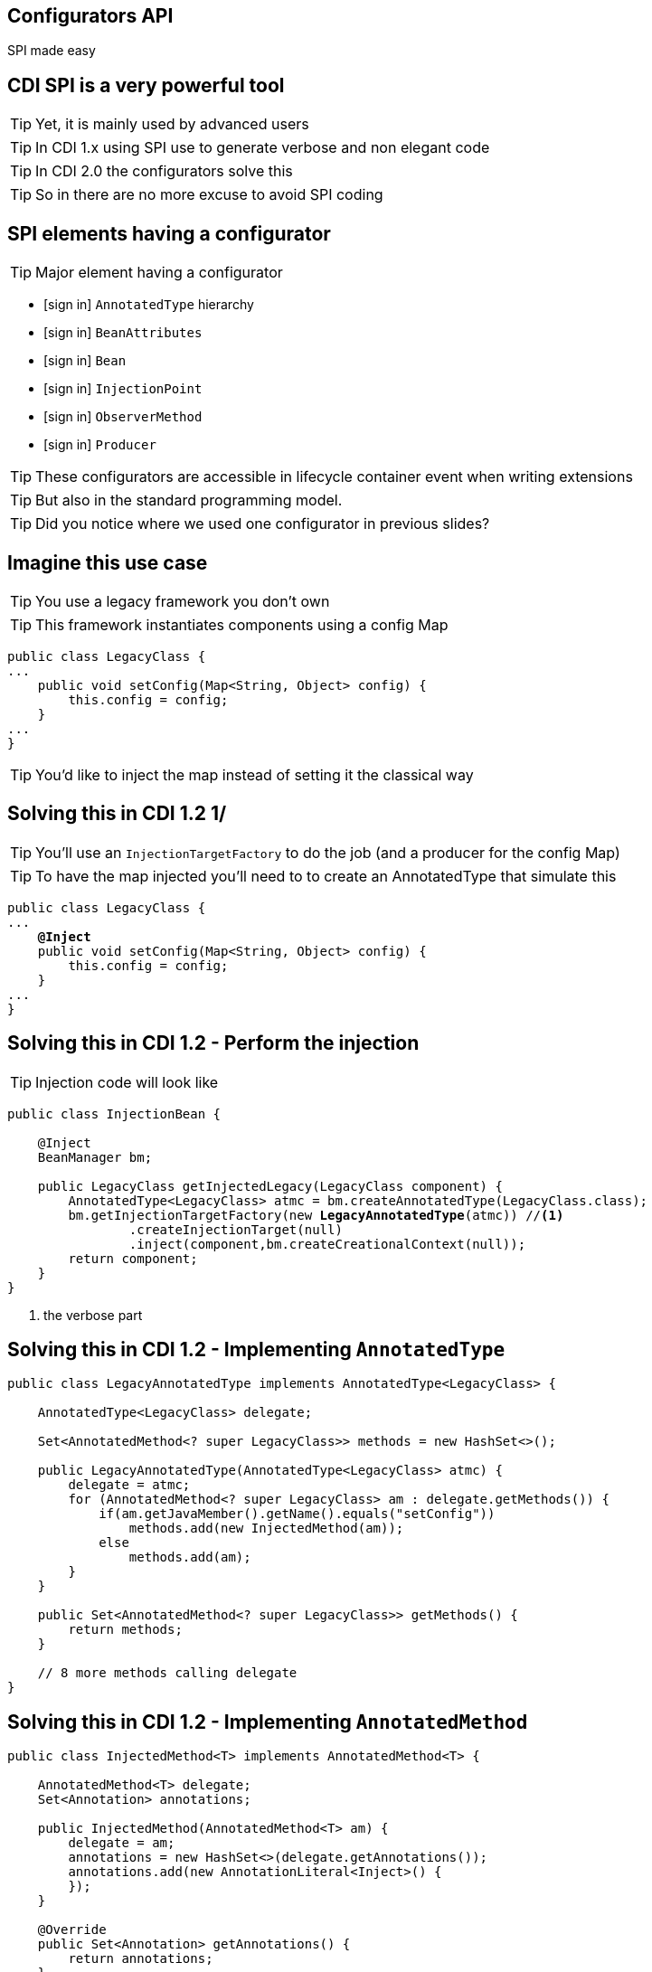 [.intro]
== Configurators API

SPI made easy

[.topic]
== CDI SPI is a very powerful tool

[.statement]
====
TIP: Yet, it is mainly used by advanced users

TIP: In CDI 1.x using SPI use to generate verbose and non elegant code

TIP: In CDI 2.0 the configurators solve this

TIP: So in there are no more excuse to avoid SPI coding
====

[.topic]
== SPI elements having a configurator

TIP: Major element having a configurator

[.fartoosmall]
====
[.split]
* icon:sign-in[] `AnnotatedType` hierarchy
* icon:sign-in[] `BeanAttributes`
* icon:sign-in[] `Bean`
* icon:sign-in[] `InjectionPoint`
* icon:sign-in[] `ObserverMethod`
* icon:sign-in[] `Producer`
====

TIP: These configurators are accessible in lifecycle container event when writing extensions

TIP: But also in the standard programming model.

TIP: Did you notice where we used one configurator in previous slides?

[.source]
== Imagine this use case

TIP: You use a legacy framework you don't own

TIP: This framework instantiates components using a config Map

[source, subs="verbatim,quotes"]
----
public class LegacyClass {
...
    public void setConfig(Map<String, Object> config) {
        this.config = config;
    }
...
}
----

TIP: You'd like to inject the map instead of setting it the classical way

[.source]
== Solving this in CDI 1.2 1/

TIP: You'll use an `InjectionTargetFactory` to do the job (and a producer for the config Map)

TIP: To have the map injected you'll need to to create an AnnotatedType that simulate this

[source, subs="verbatim,quotes"]
----
public class LegacyClass {
...
    [highlight]*@Inject*
    public void setConfig(Map<String, Object> config) {
        this.config = config;
    }
...
}
----

[.source]
== Solving this in CDI 1.2 - Perform the injection

TIP: Injection code will look like

[source, subs="verbatim,quotes", role="smaller"]
----
public class InjectionBean {

    @Inject
    BeanManager bm;

    public LegacyClass getInjectedLegacy(LegacyClass component) {
        AnnotatedType<LegacyClass> atmc = bm.createAnnotatedType(LegacyClass.class);
        bm.getInjectionTargetFactory(new [highlight]*LegacyAnnotatedType*(atmc)) //<1>
                .createInjectionTarget(null)
                .inject(component,bm.createCreationalContext(null));
        return component;
    }
}
----
<1> the verbose part

[.source]
== Solving this in CDI 1.2 - Implementing `AnnotatedType`

[source, subs="verbatim,quotes", role="smaller"]
----
public class LegacyAnnotatedType implements AnnotatedType<LegacyClass> {

    AnnotatedType<LegacyClass> delegate;

    Set<AnnotatedMethod<? super LegacyClass>> methods = new HashSet<>();

    public LegacyAnnotatedType(AnnotatedType<LegacyClass> atmc) {
        delegate = atmc;
        for (AnnotatedMethod<? super LegacyClass> am : delegate.getMethods()) {
            if(am.getJavaMember().getName().equals("setConfig"))
                methods.add(new InjectedMethod(am));
            else
                methods.add(am);
        }
    }

    public Set<AnnotatedMethod<? super LegacyClass>> getMethods() {
        return methods;
    }

    // 8 more methods calling delegate
}
----

[.source]
== Solving this in CDI 1.2 - Implementing `AnnotatedMethod`

[source, subs="verbatim,quotes", role="fartoosmall"]
----
public class InjectedMethod<T> implements AnnotatedMethod<T> {

    AnnotatedMethod<T> delegate;
    Set<Annotation> annotations;

    public InjectedMethod(AnnotatedMethod<T> am) {
        delegate = am;
        annotations = new HashSet<>(delegate.getAnnotations());
        annotations.add(new AnnotationLiteral<Inject>() {
        });
    }

    @Override
    public Set<Annotation> getAnnotations() {
        return annotations;
    }

    @Override
    public boolean isAnnotationPresent(Class<? extends Annotation> annotationType) {
        if(annotationType.equals(Inject.class))
            return true;
        return delegate.isAnnotationPresent(annotationType);
    }

    // 8 more methods calling delegate
}
----

[.source]
== Solving this in CDI 2.0 - In original code

[source, subs="verbatim,quotes", role="smallest"]
----
@ApplicationScoped
public class InjectionBean {

    @Inject
    BeanManager bm;

    public LegacyClass getInjectedLegacy(LegacyClass component) {
        AnnotatedType<LegacyClass> atmc = bm.createAnnotatedType(LegacyClass.class);

        InjectionTargetFactory<LegacyClass> itf = bm.getInjectionTargetFactory(atmc));
        itf.configure().filterMethods(m -> m.getJavaMember()
                .getName().equals("setConfig"))
                .findFirst()
                .ifPresent(m -> m.add(InjectLiteral.INSTANCE));

        itf.createInjectionTarget(null)
                .inject(component, bm.createCreationalContext(null));

        return component;
    }

}
----
